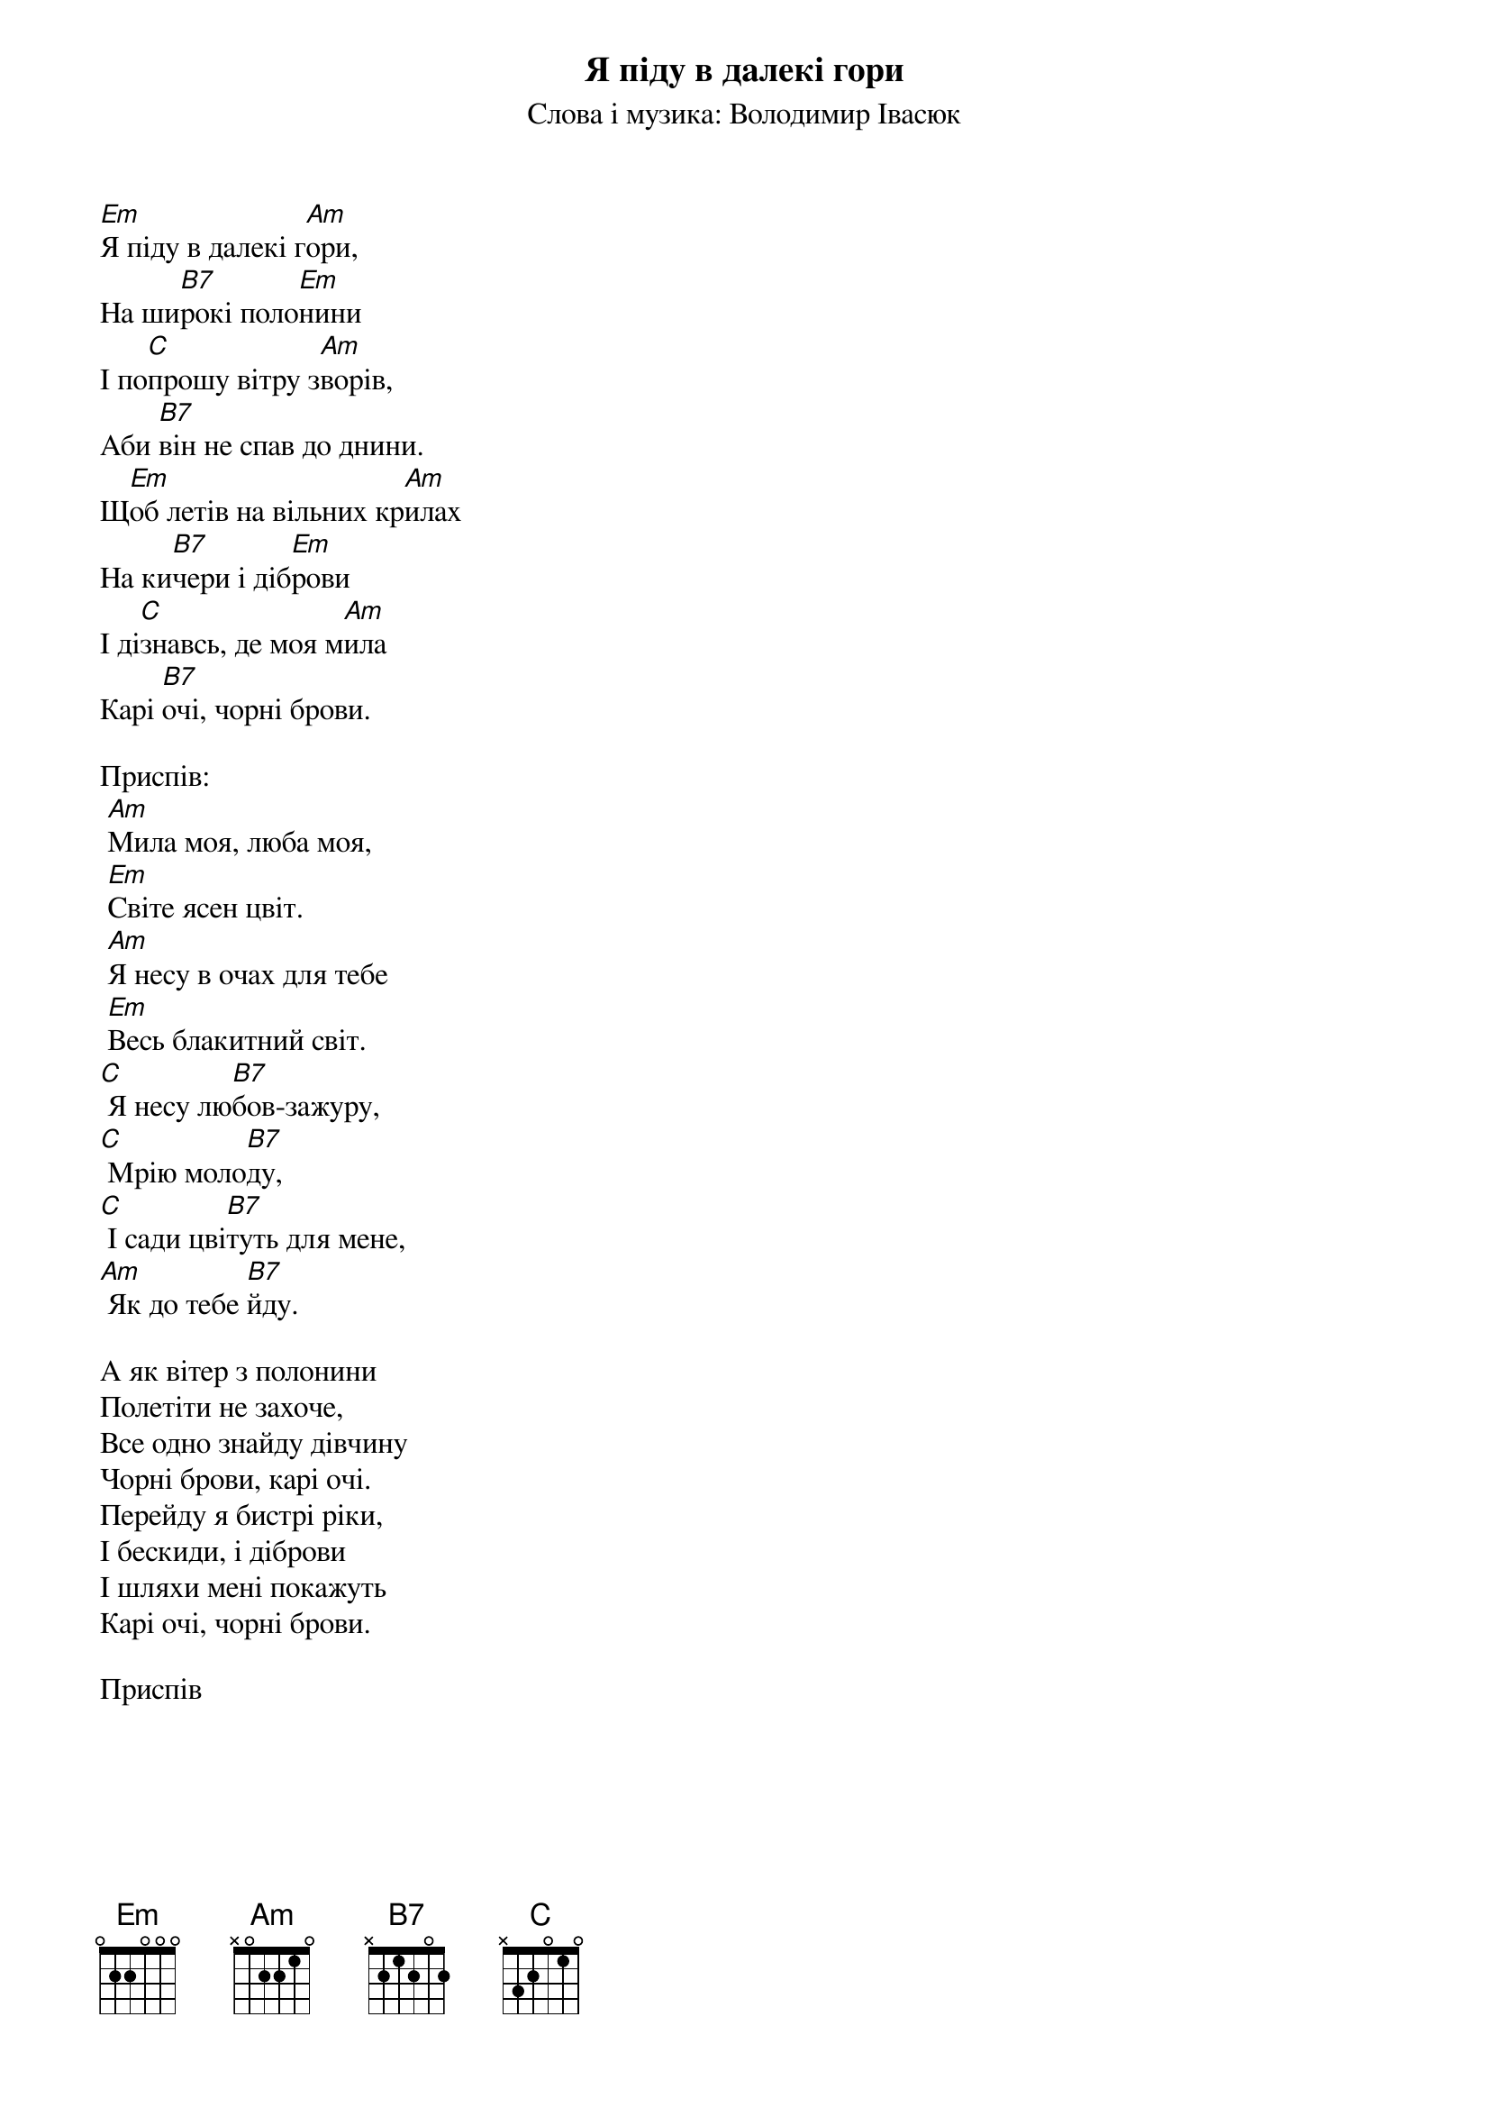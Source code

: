 ## Saved from WIKISPIV.com
{title: Я піду в далекі гори}
{meta: alt_title Мила моя (Я піду в далекі гори)}
{subtitle: Слова і музика: Володимир Івасюк}


[Em]Я піду в далекі г[Am]ори,
На ши[B7]рокі поло[Em]нини
І по[C]прошу вітру з[Am]ворів,
Аби [B7]він не спав до днини.
Щ[Em]об летів на вільних кр[Am]илах
На ки[B7]чери і діб[Em]рови
І ді[C]знавсь, де моя м[Am]ила
Карі [B7]очі, чорні брови.
 
<bold>Приспів:</bold>
 [Am]Мила моя, люба моя,
 [Em]Світе ясен цвіт.
 [Am]Я несу в очах для тебе
 [Em]Весь блакитний світ.
[C] Я несу лю[B7]бов-зажуру,
[C] Мрію моло[B7]ду,
[C] І сади цві[B7]туть для мене, 
[Am] Як до тебе [B7]йду.
 
А як вітер з полонини
Полетіти не захоче,
Все одно знайду дівчину
Чорні брови, карі очі.
Перейду я бистрі ріки,
І бескиди, і діброви
І шляхи мені покажуть
Карі очі, чорні брови.
 
<bold>Приспів</bold>